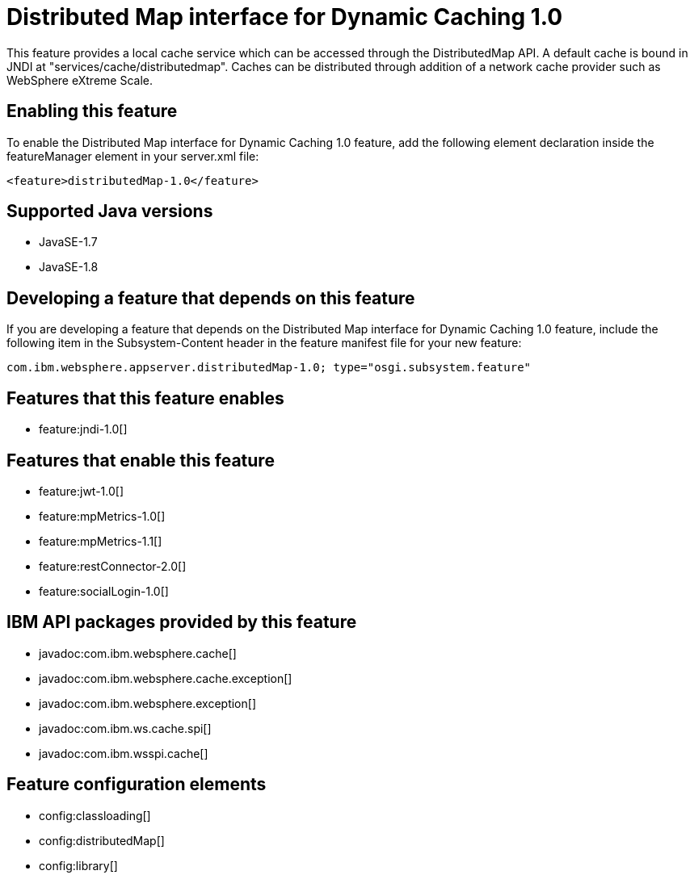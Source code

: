 = Distributed Map interface for Dynamic Caching 1.0
:stylesheet: ../feature.css
:linkcss: 
:page-layout: feature
:nofooter: 

This feature provides a local cache service which can be accessed through the DistributedMap API. A default cache is bound in JNDI at "services/cache/distributedmap". Caches can be distributed through addition of a network cache provider such as WebSphere eXtreme Scale.

== Enabling this feature
To enable the Distributed Map interface for Dynamic Caching 1.0 feature, add the following element declaration inside the featureManager element in your server.xml file:


----
<feature>distributedMap-1.0</feature>
----

== Supported Java versions

* JavaSE-1.7
* JavaSE-1.8

== Developing a feature that depends on this feature
If you are developing a feature that depends on the Distributed Map interface for Dynamic Caching 1.0 feature, include the following item in the Subsystem-Content header in the feature manifest file for your new feature:


[source,]
----
com.ibm.websphere.appserver.distributedMap-1.0; type="osgi.subsystem.feature"
----

== Features that this feature enables
* feature:jndi-1.0[]

== Features that enable this feature
* feature:jwt-1.0[]
* feature:mpMetrics-1.0[]
* feature:mpMetrics-1.1[]
* feature:restConnector-2.0[]
* feature:socialLogin-1.0[]

== IBM API packages provided by this feature
* javadoc:com.ibm.websphere.cache[]
* javadoc:com.ibm.websphere.cache.exception[]
* javadoc:com.ibm.websphere.exception[]
* javadoc:com.ibm.ws.cache.spi[]
* javadoc:com.ibm.wsspi.cache[]

== Feature configuration elements
* config:classloading[]
* config:distributedMap[]
* config:library[]
